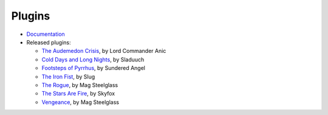 Plugins
=======

*  `Documentation </plugins/format>`_
*  Released plugins:

   *   `The Audemedon Crisis`__, by Lord Commander Anic
   *   `Cold Days and Long Nights`__, by Sladuuch
   *   `Footsteps of Pyrrhus </plugins/footsteps>`__, by Sundered Angel
   *   `The Iron Fist`__, by Slug
   *   `The Rogue`__, by Mag Steelglass
   *   `The Stars Are Fire`__, by Skyfox
   *   `Vengeance`__, by Mag Steelglass

__ https://downloads.arescentral.org/plugins/The-Audemedon-Crisis-1.0.0.zip
__ https://downloads.arescentral.org/plugins/Cold-Days-and-Long-Nights-3.0.1.zip
__ https://downloads.arescentral.org/plugins/The-Iron-Fist-1.1.0.zip
__ https://downloads.arescentral.org/plugins/The-Rogue-1.0.4.zip
__ https://downloads.arescentral.org/plugins/Stars-Are-Fire-1.0.zip
__ https://downloads.arescentral.org/plugins/Vengeance-1.0.zip
